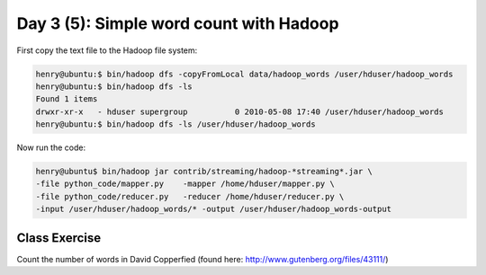 ..  _day3_5:

========================================
Day 3 (5): Simple word count with Hadoop
========================================


First copy the text file to the Hadoop file system:

.. code-block:: bash

  henry@ubuntu:$ bin/hadoop dfs -copyFromLocal data/hadoop_words /user/hduser/hadoop_words
  henry@ubuntu:$ bin/hadoop dfs -ls
  Found 1 items
  drwxr-xr-x   - hduser supergroup          0 2010-05-08 17:40 /user/hduser/hadoop_words
  henry@ubuntu:$ bin/hadoop dfs -ls /user/hduser/hadoop_words

Now run the code:

.. code-block:: bash

  henry@ubuntu$ bin/hadoop jar contrib/streaming/hadoop-*streaming*.jar \
  -file python_code/mapper.py    -mapper /home/hduser/mapper.py \
  -file python_code/reducer.py   -reducer /home/hduser/reducer.py \
  -input /user/hduser/hadoop_words/* -output /user/hduser/hadoop_words-output

 
Class Exercise
===============

Count the number of words in David Copperfied (found here: http://www.gutenberg.org/files/43111/)
